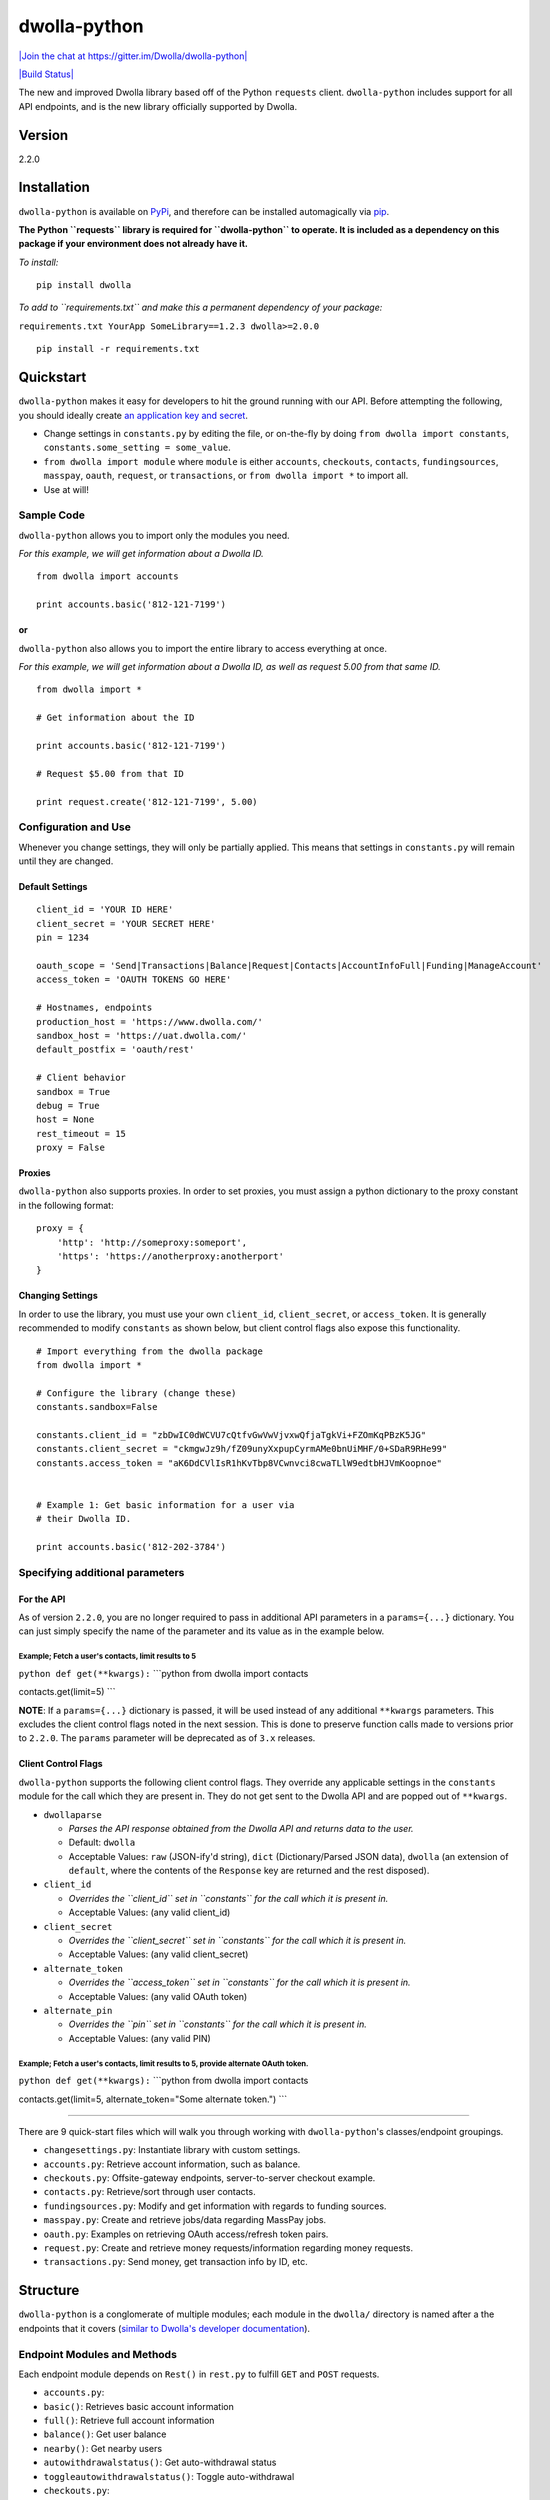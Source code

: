 dwolla-python
=============

`|Join the chat at https://gitter.im/Dwolla/dwolla-python| <https://gitter.im/Dwolla/dwolla-python?utm_source=badge&utm_medium=badge&utm_campaign=pr-badge&utm_content=badge>`_

`|Build Status| <https://travis-ci.org/Dwolla/dwolla-python>`_

The new and improved Dwolla library based off of the Python ``requests`` client. ``dwolla-python`` includes support for all API endpoints, and is the new library officially supported by Dwolla.

Version
-------

2.2.0

Installation
------------

``dwolla-python`` is available on `PyPi <https://pypi.python.org/pypi/dwolla>`_, and therefore can be installed automagically via `pip <https://pip.pypa.io/en/latest/installing.html>`_.

**The Python ``requests`` library is required for ``dwolla-python`` to operate. It is included as a dependency on this package if your environment does not already have it.**

*To install:*

::

    pip install dwolla

*To add to ``requirements.txt`` and make this a permanent dependency of your package:*

``requirements.txt YourApp SomeLibrary==1.2.3 dwolla>=2.0.0``

::

    pip install -r requirements.txt

Quickstart
----------

``dwolla-python`` makes it easy for developers to hit the ground running with our API. Before attempting the following, you should ideally create `an application key and secret <https://www.dwolla.com/applications>`_.

-  Change settings in ``constants.py`` by editing the file, or on-the-fly by doing ``from dwolla import constants``, ``constants.some_setting = some_value``.
-  ``from dwolla import module`` where ``module`` is either ``accounts``, ``checkouts``, ``contacts``, ``fundingsources``, ``masspay``, ``oauth``, ``request``, or ``transactions``, or ``from dwolla import *`` to import all.
-  Use at will!

Sample Code
~~~~~~~~~~~

``dwolla-python`` allows you to import only the modules you need.

*For this example, we will get information about a Dwolla ID.*

::

    from dwolla import accounts

    print accounts.basic('812-121-7199')

or
^^

``dwolla-python`` also allows you to import the entire library to access everything at once.

*For this example, we will get information about a Dwolla ID, as well as request 5.00 from that same ID.*

::

    from dwolla import *

    # Get information about the ID

    print accounts.basic('812-121-7199')

    # Request $5.00 from that ID

    print request.create('812-121-7199', 5.00)

Configuration and Use
~~~~~~~~~~~~~~~~~~~~~

Whenever you change settings, they will only be partially applied. This means that settings in ``constants.py`` will remain until they are changed.

Default Settings
^^^^^^^^^^^^^^^^

::

    client_id = 'YOUR ID HERE'
    client_secret = 'YOUR SECRET HERE'
    pin = 1234

    oauth_scope = 'Send|Transactions|Balance|Request|Contacts|AccountInfoFull|Funding|ManageAccount'
    access_token = 'OAUTH TOKENS GO HERE'

    # Hostnames, endpoints
    production_host = 'https://www.dwolla.com/'
    sandbox_host = 'https://uat.dwolla.com/'
    default_postfix = 'oauth/rest'

    # Client behavior
    sandbox = True
    debug = True
    host = None
    rest_timeout = 15
    proxy = False

Proxies
^^^^^^^

``dwolla-python`` also supports proxies. In order to set proxies, you must assign a python dictionary to the proxy constant in the following format:

::

    proxy = {
        'http': 'http://someproxy:someport',
        'https': 'https://anotherproxy:anotherport'
    }

Changing Settings
^^^^^^^^^^^^^^^^^

In order to use the library, you must use your own ``client_id``, ``client_secret``, or ``access_token``. It is generally recommended to modify ``constants`` as shown below, but client control flags also expose this functionality.

::

    # Import everything from the dwolla package
    from dwolla import *

    # Configure the library (change these)
    constants.sandbox=False

    constants.client_id = "zbDwIC0dWCVU7cQtfvGwVwVjvxwQfjaTgkVi+FZOmKqPBzK5JG"
    constants.client_secret = "ckmgwJz9h/fZ09unyXxpupCyrmAMe0bnUiMHF/0+SDaR9RHe99"
    constants.access_token = "aK6DdCVlIsR1hKvTbp8VCwnvci8cwaTLlW9edtbHJVmKoopnoe"


    # Example 1: Get basic information for a user via
    # their Dwolla ID.

    print accounts.basic('812-202-3784')

Specifying additional parameters
~~~~~~~~~~~~~~~~~~~~~~~~~~~~~~~~

For the API
^^^^^^^^^^^

As of version ``2.2.0``, you are no longer required to pass in additional API parameters in a ``params={...}`` dictionary. You can just simply specify the name of the parameter and its value as in the example below.

Example; Fetch a user's contacts, limit results to 5
''''''''''''''''''''''''''''''''''''''''''''''''''''

``python def get(**kwargs):`` \`\`\`python from dwolla import contacts

contacts.get(limit=5) \`\`\`

**NOTE**: If a ``params={...}`` dictionary is passed, it will be used instead of any additional ``**kwargs`` parameters. This excludes the client control flags noted in the next session. This is done to preserve function calls made to versions prior to ``2.2.0``. The ``params`` parameter will be deprecated as of ``3.x`` releases.

Client Control Flags
^^^^^^^^^^^^^^^^^^^^

``dwolla-python`` supports the following client control flags. They override any applicable settings in the ``constants`` module for the call which they are present in. They do not get sent to the Dwolla API and are popped out of ``**kwargs``.

-  ``dwollaparse``

   -  *Parses the API response obtained from the Dwolla API and returns data to the user.*
   -  Default: ``dwolla``
   -  Acceptable Values: ``raw`` (JSON-ify'd string), ``dict`` (Dictionary/Parsed JSON data), ``dwolla`` (an extension of ``default``, where the contents of the ``Response`` key are returned and the rest disposed).

-  ``client_id``

   -  *Overrides the ``client_id`` set in ``constants`` for the call which it is present in.*
   -  Acceptable Values: (any valid client\_id)

-  ``client_secret``

   -  *Overrides the ``client_secret`` set in ``constants`` for the call which it is present in.*
   -  Acceptable Values: (any valid client\_secret)

-  ``alternate_token``

   -  *Overrides the ``access_token`` set in ``constants`` for the call which it is present in.*
   -  Acceptable Values: (any valid OAuth token)

-  ``alternate_pin``

   -  *Overrides the ``pin`` set in ``constants`` for the call which it is present in.*
   -  Acceptable Values: (any valid PIN)

Example; Fetch a user's contacts, limit results to 5, provide alternate OAuth token.
''''''''''''''''''''''''''''''''''''''''''''''''''''''''''''''''''''''''''''''''''''

``python def get(**kwargs):`` \`\`\`python from dwolla import contacts

contacts.get(limit=5, alternate\_token="Some alternate token.") \`\`\`

--------------

There are 9 quick-start files which will walk you through working with ``dwolla-python``'s classes/endpoint groupings.

-  ``changesettings.py``: Instantiate library with custom settings.
-  ``accounts.py``: Retrieve account information, such as balance.
-  ``checkouts.py``: Offsite-gateway endpoints, server-to-server checkout example.
-  ``contacts.py``: Retrieve/sort through user contacts.
-  ``fundingsources.py``: Modify and get information with regards to funding sources.
-  ``masspay.py``: Create and retrieve jobs/data regarding MassPay jobs.
-  ``oauth.py``: Examples on retrieving OAuth access/refresh token pairs.
-  ``request.py``: Create and retrieve money requests/information regarding money requests.
-  ``transactions.py``: Send money, get transaction info by ID, etc.

Structure
---------

``dwolla-python`` is a conglomerate of multiple modules; each module in the ``dwolla/`` directory is named after a the endpoints that it covers (`similar to Dwolla's developer documentation <https://developers.dwolla.com/dev/docs>`_).

Endpoint Modules and Methods
~~~~~~~~~~~~~~~~~~~~~~~~~~~~

Each endpoint module depends on ``Rest()`` in ``rest.py`` to fulfill ``GET`` and ``POST`` requests.

-  ``accounts.py``:
-  ``basic()``: Retrieves basic account information
-  ``full()``: Retrieve full account information
-  ``balance()``: Get user balance
-  ``nearby()``: Get nearby users
-  ``autowithdrawalstatus()``: Get auto-withdrawal status
-  ``toggleautowithdrawalstatus()``: Toggle auto-withdrawal
-  ``checkouts.py``:
-  ``create()``: Creates a checkout session.
-  ``get()``: Gets status of existing checkout session.
-  ``complete()``: Completes a checkout session.
-  ``verify()``: Verifies a checkout session.
-  ``contacts.py``:
-  ``get()``: Retrieve a user's contacts.
-  ``nearby()``: Get spots near a location.
-  ``fundingsources.py``:
-  ``info()``: Retrieve information regarding a funding source via ID.
-  ``get()``: List all funding sources.
-  ``add()``: Add a funding source.
-  ``verify()``: Verify a funding source.
-  ``withdraw()``: Withdraw from Dwolla into funding source.
-  ``deposit()``: Deposit to Dwolla from funding source.
-  ``masspay.py``:
-  ``create()``: Creates a MassPay job.
-  ``getjob()``: Gets a MassPay job.
-  ``getjobitems()``: Gets all items for a specific job.
-  ``getitem()``: Gets an item from a specific job.
-  ``listjobs()``: Lists all MassPay jobs.
-  ``oauth.py``:
-  ``genauthurl()``: Generates OAuth permission link URL
-  ``get()``: Retrieves OAuth + Refresh token pair from Dwolla servers.
-  ``refresh()``: Retrieves OAuth + Refresh pair with refresh token.
-  ``catalog()``: Returns a "catalog" of endpoints that are available for use with the current/passed OAuth token.
-  ``request.py``:
-  ``create()``: Request money from user.
-  ``get()``: Lists all pending money requests.
-  ``info()``: Retrieves info for a pending money request.
-  ``cancel()``: Cancels a money request.
-  ``fulfill()``: Fulfills a money request.
-  ``transactions.py``:
-  ``send()``: Sends money
-  ``refund()``: Refunds money
-  ``get()``: Lists transactions for user
-  ``info()``: Get information for transaction by ID.
-  ``stats()``: Get transaction statistics for current user.
-  ``schedule()``: Schedule a transaction for a later date.
-  ``scheduled()``: Get all scheduled transactions.
-  ``scheduledbyid()``: Get a scheduled transaction by its ID.
-  ``editscheduledbyid()``: Edit scheduled transaction by its ID.
-  ``deletescheduledbyid()``: Delete a scheduled transaction by its ID.
-  ``deleteallscheduled()``: Delete all scheduled transactions.

Unit Testing
------------

``dwolla-python`` uses `unittest <https://docs.python.org/2/library/unittest.html>`_ for unit testing. Integration testing is planned sometime in the future.

To run the tests, install ``dwolla-python`` as per the aforementioned instructions and run:

::

    cd location/of/the/library
    pip install unittest
    python -m unittest discover tests/

README
------

In order for the library's README file to display nicely on PyPi, we must use the ``*.rst`` file format. When making changes to this README file, please `use this tool <http://johnmacfarlane.net/pandoc/try/>`_ to convert the ``*.md`` file to ``*.rst``, and make sure to keep both files updated.

Changelog
---------

2.2.0 \* **Major Version Update** \* Additional parameters are now passed in via ``**kwargs`` for both API and client control. \* API responses can now be specified in *any* endpoint using the ``dwollaparse`` flag. Supported responses are ``raw``, ``json``, and ``dwolla``.

2.1.2 \* Merged bugfix for exception as ``e.message`` has been deprecated (thanks, @ka7eh)! \* Added ``_decimal_default`` function as default for ``json.dumps`` serialization. \* Whenever ``json.loads`` is called, ``int`` and ``float`` types will now be returned as ``Decimal``. \* Exposed ``dwollaparse`` option in ``constants`` module for greater granularity. \* Added two new unit tests for ``PUT`` and ``DELETE`` HTTP calls to ``requests``.

2.1.1 \* Small packaging error damaged v2.1.1, re-release of 2.1.0

2.1.0 \* Added ``verified_account`` parameter to OAuth authorization URL function.

2.0.9 \* Added ``/oauth/rest/catalog`` endpoint as ``oauth.catalog()`` with appropriate unit tests and examples. \* Added ``/oauth/transactions/scheduled`` endpoints with appropriate unit tests and examples.

2.0.8 \* Fixed exception member-access issue (thanks again, @melinath)!

2.0.7 \* Added better exceptions (thanks, @melinath)!

2.0.6 \* Fixed request.fulfill, added missing ``amount`` param in data and ``alternate_pin`` parameter.

2.0.5 \* Added Python 3 compatibility (thanks @ka7eh)!

2.0.4 \* Fixed a bug with postnomial ``/`` characters causing endpoint requests to fail (thanks for letting us know, @ankitpopli1891).

2.0.3 \* Fixed OAuth handshake bug involving ``redirect_uri`` (thanks @melinath for the bug submission)!

2.0.2 \* Added a webhooks module for ``verify()`` (thanks @mez). \* Fixed bug in offsite-gateway checkouts (also thanks, @mez!).

2.0.1 \* Added MANIFEST.in to resolve issues with README failing retrieval from PyPi.

2.0.0 \* Initial release.

Credits
-------

This wrapper is based on `requests <http://docs.python-requests.org/>`_ for REST capability and uses `unittest <https://docs.python.org/2/library/unittest.html>`_ for unit testing and `Travis <https://travis-ci.org/>`_ for automagical build verification.

Version ``2.x`` initially written by `David Stancu <http://davidstancu.me>`_ (david@dwolla.com).

Versions ``1.x``: The old wrapper is a forked extension of Thomas Hansen's 'dwolla-python' module.

-  Thomas Hansen <thomas.hansen@gmail.com>
-  Jordan Bouvier <jbouvier@gmail.com>
-  Michael Schonfeld <michael@dwolla.com>
-  George Sibble <george.sibble@ultapay.com>
-  Andrey Fedorov <anfedorov@gmail.com>

License
-------

Copyright (c) 2014 Dwolla Inc, David Stancu

Permission is hereby granted, free of charge, to any person obtaining a copy of this software and associated documentation files (the "Software"), to deal in the Software without restriction, including without limitation the rights to use, copy, modify, merge, publish, distribute, sublicense, and/or sell copies of the Software, and to permit persons to whom the Software is furnished to do so, subject to the following conditions:

The above copyright notice and this permission notice shall be included in all copies or substantial portions of the Software.

THE SOFTWARE IS PROVIDED "AS IS", WITHOUT WARRANTY OF ANY KIND, EXPRESS OR IMPLIED, INCLUDING BUT NOT LIMITED TO THE WARRANTIES OF MERCHANTABILITY, FITNESS FOR A PARTICULAR PURPOSE AND NONINFRINGEMENT. IN NO EVENT SHALL THE AUTHORS OR COPYRIGHT HOLDERS BE LIABLE FOR ANY CLAIM, DAMAGES OR OTHER LIABILITY, WHETHER IN AN ACTION OF CONTRACT, TORT OR OTHERWISE, ARISING FROM, OUT OF OR IN CONNECTION WITH THE SOFTWARE OR THE USE OR OTHER DEALINGS IN THE SOFTWARE.

.. |Join the chat at https://gitter.im/Dwolla/dwolla-python| image:: https://badges.gitter.im/Join%20Chat.svg
.. |Build Status| image:: https://travis-ci.org/Dwolla/dwolla-python.svg?branch=master
                    